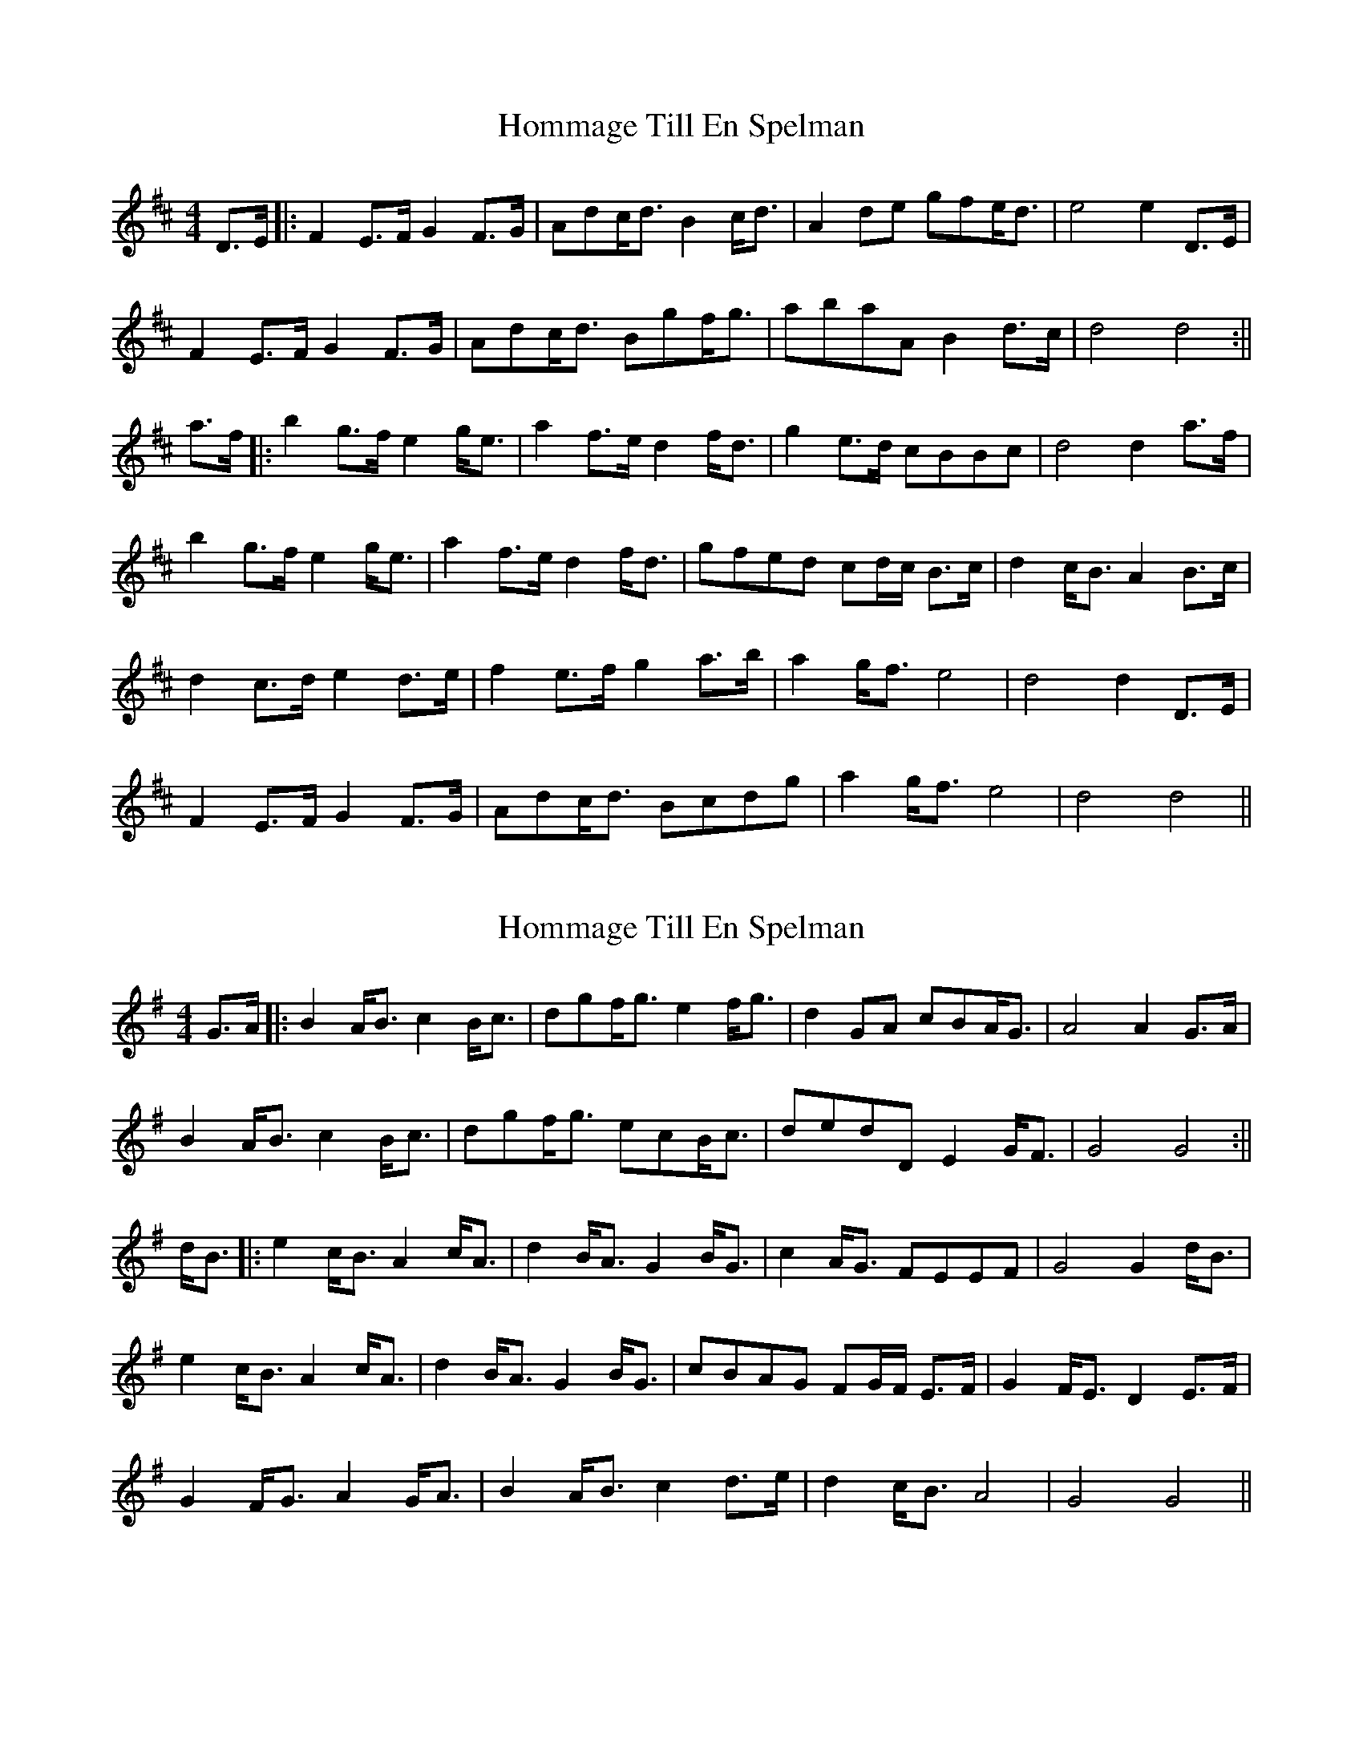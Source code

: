 X: 1
T: Hommage Till En Spelman
Z: JACKB
S: https://thesession.org/tunes/15242#setting28348
R: barndance
M: 4/4
L: 1/8
K: Dmaj
D>E|:F2 E>F G2 F>G|Adc<d B2 c<d|A2 de gfe<d|e4 e2 D>E|
F2 E>F G2 F>G|Adc<d Bgf<g|abaA B2 d>c|d4 d4:||
a>f|:b2 g>f e2 g<e|a2 f>e d2 f<d|g2 e>d cBBc|d4 d2 a>f|
b2 g>f e2 g<e|a2 f>e d2 f<d|gfed cd/c/ B>c|d2 c<B A2 B>c|
d2 c>d e2 d>e|f2 e>f g2 a>b|a2 g<f e4|d4 d2 D>E|
F2 E>F G2 F>G|Adc<d Bcdg|a2 g<f e4|d4 d4||
X: 2
T: Hommage Till En Spelman
Z: JACKB
S: https://thesession.org/tunes/15242#setting28349
R: barndance
M: 4/4
L: 1/8
K: Gmaj
G>A|:B2 A<B c2 B<c|dgf<g e2 f<g|d2 GA cBA<G|A4 A2 G>A|
B2 A<B c2 B<c|dgf<g ecB<c|dedD E2 G<F|G4 G4:||
d<B|:e2 c<B A2 c<A|d2 B<A G2 B<G|c2 A<G FEEF|G4 G2 d<B|
e2 c<B A2 c<A|d2 B<A G2 B<G|cBAG FG/F/ E>F|G2 F<E D2 E>F|
G2 F<G A2 G<A|B2 A<B c2 d>e|d2 c<B A4|G4 G4||
X: 3
T: Hommage Till En Spelman
Z: DonaldK
S: https://thesession.org/tunes/15242#setting28351
R: barndance
M: 4/4
L: 1/8
K: Dmaj
DE|F2EF G2FG|Adcd B2cd|A2de gfed|e6 DE|
F2EF G2FG|Adcd Bgfg|abaA B2dc|[1d6:|[2d6 af|
b2gf e2ge|a2fe d2fd|g2ed cdBc|d6 af|
b2gf e2ge|a2fe d2fd|gfed Bdc2|d2cB A2Bc|
d2cd e2de|f2ef g2ab|a2gf g2e2|d6|]
